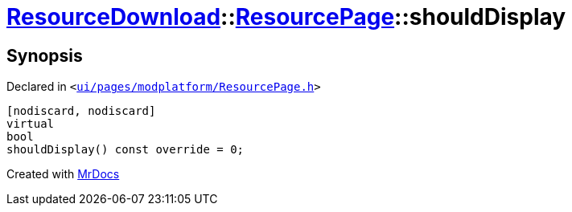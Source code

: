 [#ResourceDownload-ResourcePage-shouldDisplay]
= xref:ResourceDownload.adoc[ResourceDownload]::xref:ResourceDownload/ResourcePage.adoc[ResourcePage]::shouldDisplay
:relfileprefix: ../../
:mrdocs:


== Synopsis

Declared in `&lt;https://github.com/PrismLauncher/PrismLauncher/blob/develop/launcher/ui/pages/modplatform/ResourcePage.h#L40[ui&sol;pages&sol;modplatform&sol;ResourcePage&period;h]&gt;`

[source,cpp,subs="verbatim,replacements,macros,-callouts"]
----
[nodiscard, nodiscard]
virtual
bool
shouldDisplay() const override = 0;
----



[.small]#Created with https://www.mrdocs.com[MrDocs]#
